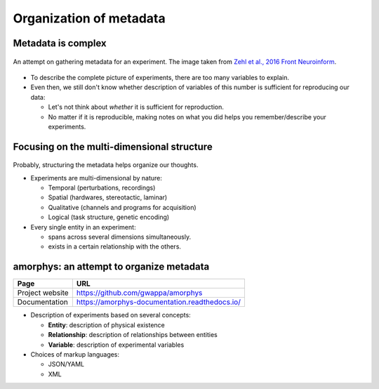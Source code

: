 Organization of metadata
========================

Metadata is complex
-------------------

.. figure:: images/ref/Zehl2016fninf.jpg
   :alt:   An attempt on gathering metadata for an experiment
   :align: center
   :scale: 50%

   An attempt on gathering metadata for an experiment.
   The image taken from `Zehl et al., 2016 Front Neuroinform <https://doi.org/10.3389/fninf.2016.00026>`_.

- To describe the complete picture of experiments, there are too many variables to explain.
- Even then, we still don't know whether description of variables of this number
  is sufficient for reproducing our data:

  - Let's not think about *whether* it is sufficient for reproduction.
  - No matter if it is reproducible, making notes on what you did
    helps you remember/describe your experiments.

Focusing on the multi-dimensional structure
-------------------------------------------

.. figure:: images/doc/metadata.png
   :alt:   Multidimensionality of an experiment
   :align: center
   :scale: 10%

Probably, structuring the metadata helps organize our thoughts.

- Experiments are multi-dimensional by nature:

  - Temporal (perturbations, recordings)
  - Spatial (hardwares, stereotactic, laminar)
  - Qualitative (channels and programs for acquisition)
  - Logical (task structure, genetic encoding)

- Every single entity in an experiment:

  - spans across several dimensions simultaneously.
  - exists in a certain relationship with the others.

amorphys: an attempt to organize metadata
-----------------------------------------

=============== ==================================================================================================
Page            URL
=============== ==================================================================================================
Project website `https://github.com/gwappa/amorphys <https://github.com/gwappa/amorphys>`_
Documentation   `https://amorphys-documentation.readthedocs.io/ <https://amorphys-documentation.readthedocs.io/>`_
=============== ==================================================================================================

- Description of experiments based on several concepts:

  - **Entity**: description of physical existence
  - **Relationship**: description of relationships between entities
  - **Variable**: description of experimental variables

- Choices of markup languages:

  - JSON/YAML
  - XML
